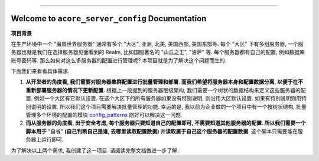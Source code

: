 
.. image:: https://readthedocs.org/projects/acore-server-config/badge/?version=latest
    :target: https://acore-server-config.readthedocs.io/en/latest/
    :alt: Documentation Status

.. image:: https://github.com/MacHu-GWU/acore_server_config-project/workflows/CI/badge.svg
    :target: https://github.com/MacHu-GWU/acore_server_config-project/actions?query=workflow:CI

.. image:: https://codecov.io/gh/MacHu-GWU/acore_server_config-project/branch/main/graph/badge.svg
    :target: https://codecov.io/gh/MacHu-GWU/acore_server_config-project

.. image:: https://img.shields.io/pypi/v/acore-server-config.svg
    :target: https://pypi.python.org/pypi/acore-server-config

.. image:: https://img.shields.io/pypi/l/acore-server-config.svg
    :target: https://pypi.python.org/pypi/acore-server-config

.. image:: https://img.shields.io/pypi/pyversions/acore-server-config.svg
    :target: https://pypi.python.org/pypi/acore-server-config

.. image:: https://img.shields.io/badge/Release_History!--None.svg?style=social
    :target: https://github.com/MacHu-GWU/acore_server_config-project/blob/main/release-history.rst

.. image:: https://img.shields.io/badge/STAR_Me_on_GitHub!--None.svg?style=social
    :target: https://github.com/MacHu-GWU/acore_server_config-project

------

.. image:: https://img.shields.io/badge/Link-Document-blue.svg
    :target: https://acore-server-config.readthedocs.io/en/latest/

.. image:: https://img.shields.io/badge/Link-API-blue.svg
    :target: https://acore-server-config.readthedocs.io/en/latest/py-modindex.html

.. image:: https://img.shields.io/badge/Link-GitHub-blue.svg
    :target: https://github.com/MacHu-GWU/acore_server_config-project

.. image:: https://img.shields.io/badge/Link-Submit_Issue-blue.svg
    :target: https://github.com/MacHu-GWU/acore_server_config-project/issues

.. image:: https://img.shields.io/badge/Link-Request_Feature-blue.svg
    :target: https://github.com/MacHu-GWU/acore_server_config-project/issues

.. image:: https://img.shields.io/badge/Link-Download-blue.svg
    :target: https://pypi.org/pypi/acore-server-config#files


Welcome to ``acore_server_config`` Documentation
==============================================================================
.. image:: https://acore-server-config.readthedocs.io/en/latest/_static/acore_server_config-logo.png
    :target: https://acore-server-config.readthedocs.io/en/latest/

**项目背景**

在生产环境中一个 "魔兽世界服务器" 通常有多个 "大区", 亚洲, 北美, 美国西部, 美国东部等. 每个 "大区" 下有多组服务器, 一个服务器也就是我们在选择服务器见面看到的 Realm, 比如国服著名的 "山丘之王", "洛萨" 等. 每个服务器都有自己的配置, 例如数据库账号密码等. 那么如何对这么多服务器的配置进行管理呢? 本项目就是为了解决这个问题而生的.

下面我们来看看具体需求.

1. **从开发者的角度看, 我们需要对服务器集群配置进行批量管理和部署. 而我们希望将服务器本身和配置数据分离, 以便于在不重新部署服务器的情况下更新配置**. 根据上一段提到的服务器层级架构, 我们需要一个树状的数据结构来定义这些服务器的配置. 例如一个大区有它默认设置. 在这个大区下的所有服务器如果没有特别说明, 则沿用大区默认设置. 如果有特别说明则用特别说明的设置. 所以我们这个项目需要解决批量管理的功能. 幸运的是, 我以前为企业做的一个项目中有一个按树状结构, 批量管理多个环境的配置的模块 `config_patterns <https://github.com/MacHu-GWU/config_patterns-project>`_ 刚好可以解决这一问题.

2. **而从服务器的角度看, 出于安全考虑, 每个服务器只要知道自己的配置即可, 不需要知道其他服务器的配置. 所以我们需要一个脚本用于** "自省" **(自己判断自己是谁, 去哪里读取配置数据) 并读取属于自己这个服务器的配置数据**. 这个脚本只需要能在服务器上运行即可.

为了解决以上两个需求, 我创建了这一项目. 请阅读完整文档做进一步了解.
